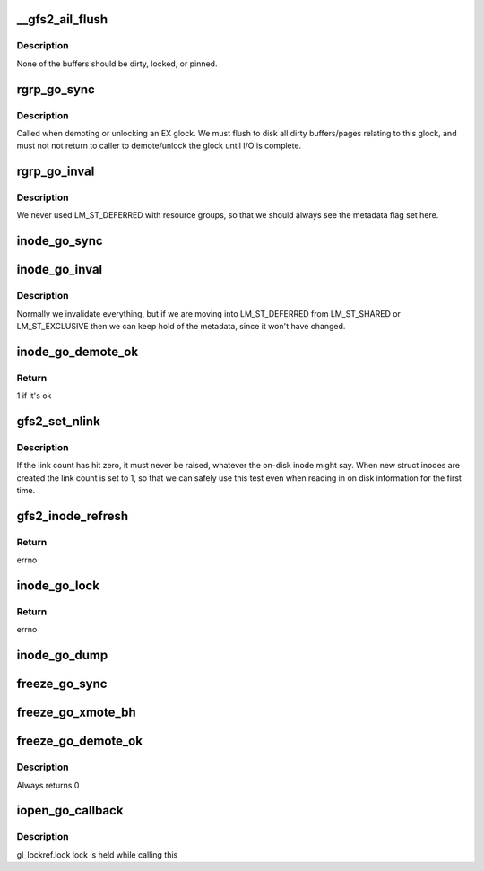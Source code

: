 .. -*- coding: utf-8; mode: rst -*-
.. src-file: fs/gfs2/glops.c

.. _`__gfs2_ail_flush`:

__gfs2_ail_flush
================

.. c:function:: void __gfs2_ail_flush(struct gfs2_glock *gl, bool fsync, unsigned int nr_revokes)

    remove all buffers for a given lock from the AIL

    :param struct gfs2_glock \*gl:
        the glock

    :param bool fsync:
        set when called from fsync (not all buffers will be clean)

    :param unsigned int nr_revokes:
        *undescribed*

.. _`__gfs2_ail_flush.description`:

Description
-----------

None of the buffers should be dirty, locked, or pinned.

.. _`rgrp_go_sync`:

rgrp_go_sync
============

.. c:function:: void rgrp_go_sync(struct gfs2_glock *gl)

    sync out the metadata for this glock

    :param struct gfs2_glock \*gl:
        the glock

.. _`rgrp_go_sync.description`:

Description
-----------

Called when demoting or unlocking an EX glock.  We must flush
to disk all dirty buffers/pages relating to this glock, and must not
not return to caller to demote/unlock the glock until I/O is complete.

.. _`rgrp_go_inval`:

rgrp_go_inval
=============

.. c:function:: void rgrp_go_inval(struct gfs2_glock *gl, int flags)

    invalidate the metadata for this glock

    :param struct gfs2_glock \*gl:
        the glock

    :param int flags:
        *undescribed*

.. _`rgrp_go_inval.description`:

Description
-----------

We never used LM_ST_DEFERRED with resource groups, so that we
should always see the metadata flag set here.

.. _`inode_go_sync`:

inode_go_sync
=============

.. c:function:: void inode_go_sync(struct gfs2_glock *gl)

    Sync the dirty data and/or metadata for an inode glock

    :param struct gfs2_glock \*gl:
        the glock protecting the inode

.. _`inode_go_inval`:

inode_go_inval
==============

.. c:function:: void inode_go_inval(struct gfs2_glock *gl, int flags)

    prepare a inode glock to be released

    :param struct gfs2_glock \*gl:
        the glock

    :param int flags:
        *undescribed*

.. _`inode_go_inval.description`:

Description
-----------

Normally we invalidate everything, but if we are moving into
LM_ST_DEFERRED from LM_ST_SHARED or LM_ST_EXCLUSIVE then we
can keep hold of the metadata, since it won't have changed.

.. _`inode_go_demote_ok`:

inode_go_demote_ok
==================

.. c:function:: int inode_go_demote_ok(const struct gfs2_glock *gl)

    Check to see if it's ok to unlock an inode glock

    :param const struct gfs2_glock \*gl:
        the glock

.. _`inode_go_demote_ok.return`:

Return
------

1 if it's ok

.. _`gfs2_set_nlink`:

gfs2_set_nlink
==============

.. c:function:: void gfs2_set_nlink(struct inode *inode, u32 nlink)

    Set the inode's link count based on on-disk info

    :param struct inode \*inode:
        The inode in question

    :param u32 nlink:
        The link count

.. _`gfs2_set_nlink.description`:

Description
-----------

If the link count has hit zero, it must never be raised, whatever the
on-disk inode might say. When new struct inodes are created the link
count is set to 1, so that we can safely use this test even when reading
in on disk information for the first time.

.. _`gfs2_inode_refresh`:

gfs2_inode_refresh
==================

.. c:function:: int gfs2_inode_refresh(struct gfs2_inode *ip)

    Refresh the incore copy of the dinode

    :param struct gfs2_inode \*ip:
        The GFS2 inode

.. _`gfs2_inode_refresh.return`:

Return
------

errno

.. _`inode_go_lock`:

inode_go_lock
=============

.. c:function:: int inode_go_lock(struct gfs2_holder *gh)

    operation done after an inode lock is locked by a process

    :param struct gfs2_holder \*gh:
        *undescribed*

.. _`inode_go_lock.return`:

Return
------

errno

.. _`inode_go_dump`:

inode_go_dump
=============

.. c:function:: void inode_go_dump(struct seq_file *seq, const struct gfs2_glock *gl)

    print information about an inode

    :param struct seq_file \*seq:
        The iterator

    :param const struct gfs2_glock \*gl:
        *undescribed*

.. _`freeze_go_sync`:

freeze_go_sync
==============

.. c:function:: void freeze_go_sync(struct gfs2_glock *gl)

    promote/demote the freeze glock

    :param struct gfs2_glock \*gl:
        the glock

.. _`freeze_go_xmote_bh`:

freeze_go_xmote_bh
==================

.. c:function:: int freeze_go_xmote_bh(struct gfs2_glock *gl, struct gfs2_holder *gh)

    After promoting/demoting the freeze glock

    :param struct gfs2_glock \*gl:
        the glock

    :param struct gfs2_holder \*gh:
        *undescribed*

.. _`freeze_go_demote_ok`:

freeze_go_demote_ok
===================

.. c:function:: int freeze_go_demote_ok(const struct gfs2_glock *gl)

    :param const struct gfs2_glock \*gl:
        the glock

.. _`freeze_go_demote_ok.description`:

Description
-----------

Always returns 0

.. _`iopen_go_callback`:

iopen_go_callback
=================

.. c:function:: void iopen_go_callback(struct gfs2_glock *gl, bool remote)

    schedule the dcache entry for the inode to be deleted

    :param struct gfs2_glock \*gl:
        the glock

    :param bool remote:
        *undescribed*

.. _`iopen_go_callback.description`:

Description
-----------

gl_lockref.lock lock is held while calling this

.. This file was automatic generated / don't edit.

